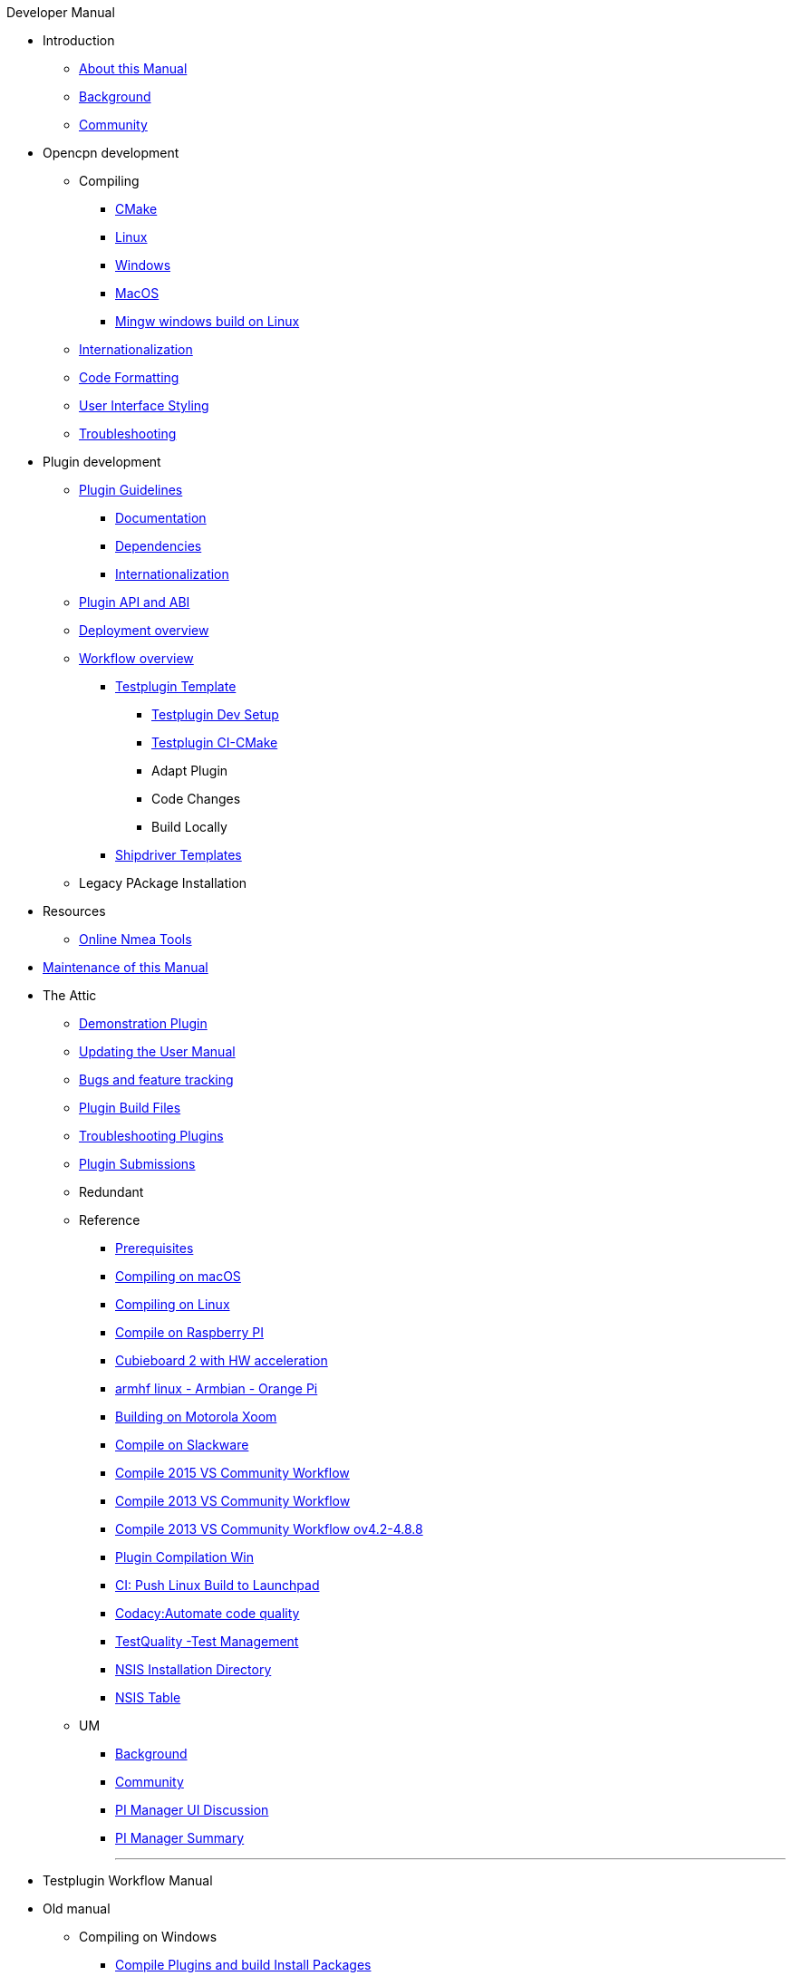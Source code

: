 .Developer Manual
* Introduction
** xref:AboutThisManual.adoc[About this Manual]
** xref:devel_manual.adoc[Background]
** xref:Community.adoc[Community]
* Opencpn development
** Compiling
*** xref:cmake.adoc[CMake]
*** xref:compiling_linux.adoc[Linux]
*** xref:compiling_windows.adoc[Windows]
*** xref:compile_mac_osx.adoc[MacOS]
*** xref:cross_compiling_for_windows_under_linux.adoc[Mingw windows build on Linux]
** xref:languages.adoc[Internationalization]
** xref:code_formatting.adoc[Code Formatting]
** xref:user_interface_styling.adoc[User Interface Styling]
** xref:troubleshooting.adoc[Troubleshooting]
* Plugin development
** xref:plugin_guidelines.adoc[Plugin Guidelines]
*** xref:plugin_documentation.adoc[Documentation]
*** xref:pi_dependencies.adoc[Dependencies]
*** xref:plugin-i18n.adoc[Internationalization]
** xref:plugin_api_versions.adoc[Plugin API and ABI]
** xref:pm-overview-deployment.adoc[Deployment overview]
** xref:pm-overview-workflow.adoc[Workflow overview]
*** xref:pm-tp-overview.adoc[Testplugin Template]
**** xref:pm-tp-dev-setup.adoc[Testplugin Dev Setup]
**** xref:pm-tp-ci-cmake.adoc[Testplugin CI-CMake ]
**** Adapt Plugin
**** Code Changes
**** Build Locally
*** xref:AlternativeWorkflow:ROOT:index.adoc[Shipdriver Templates]
** Legacy PAckage Installation
* Resources
** xref:online_tools.adoc[Online Nmea Tools]
* xref:manual-maint.adoc[Maintenance of this Manual]
* The Attic
** xref:demo_plugin.adoc[Demonstration Plugin]
** xref:updating_the_user_manual.adoc[Updating the User Manual]
** xref:bug_and_feature_tracking.adoc[Bugs and feature tracking]
** xref:plugin_build_files.adoc[Plugin Build Files]
** xref:troubleshooting_plugins.adoc[Troubleshooting Plugins]
** xref:plugin_submissions.adoc[Plugin Submissions]
** Redundant
** Reference
*** xref:prerequisites.adoc[Prerequisites]
*** xref:compiling_mac_osx.adoc[Compiling on macOS]
*** xref:compile_linux_old.adoc[Compiling on Linux]
*** xref:rpi2.adoc[Compile on Raspberry PI]
*** xref:building_and_installing_on_cubieboard_2_with_hw_acceleration.adoc[Cubieboard 2 with HW acceleration]
*** xref:building-on-armhf-linux-armbian-orange-pi.adoc[armhf linux - Armbian - Orange Pi]
*** xref:building_on_motorola_xoom.adoc[Building on Motorola Xoom]
*** xref:compiling_on_slackware.adoc[Compile on Slackware]
*** xref:vs2015_workflow.adoc[Compile 2015 VS Community Workflow]
*** xref:compile_windows_2013_vs_community.adoc[Compile 2013 VS Community Workflow]
*** xref:compile_windows_2013_vs_community_ov4.2-4.8.8.adoc[Compile 2013 VS Community Workflow ov4.2-4.8.8]
*** xref:standalone_plugin_compilation.adoc[Plugin Compilation Win]
*** xref:ci-push-linux-build-to-launchpad.adoc[CI: Push Linux Build to Launchpad]
*** xref:codacy.adoc[Codacy:Automate code quality]
*** xref:testquality.adoc[TestQuality -Test Management]
*** xref:nsis_installation_directory.adoc[NSIS Installation Directory]
*** xref:nsis_table.adoc[NSIS Table]
** UM
*** xref:developer_manual.adoc[Background]
*** xref:community_old.adoc[Community]
*** xref:pi_installer-ui.adoc[PI Manager UI Discussion]
*** xref:pi_installer_summary.adoc[PI Manager Summary]
+++
<p/> <hr/> <p/> 
+++
* Testplugin Workflow Manual
* Old manual
** Compiling on Windows
*** xref:compiling_external_plugins_and_building_install_packages.adoc[Compile Plugins and build Install Packages]
*** xref:compiling_plugins_to_debug.adoc[Compile Plugins for Debugging]
*** xref:compiling_windows_mingw.adoc[Compile with MinGW]
** Internationalization
** xref:messaging.adoc[Messaging]
** Developer Plugins
** Plugin API
*** xref:ocpn_draw_odapi.adoc[OCPN Draw ODAPI]
** xref:beta_plugins.adoc[Beta Plugins]
** Learning
*** xref:coding_solutions.adoc[Coding Solutions]
*** xref:fork_build_windows.adoc[Fork and Build (Windows)]
*** xref:oplaydo1.adoc[oplaydo1 (Windows)]
*** xref:fork_and_build_linux.adoc[Fork and Build (Linux)]
*** xref:oplaydo1_linux.adoc[oplaydo1 (Linux)]
** xref:pi_installer_dev_procedure.adoc[PI Manager Dev Procedure]
** xref:ci-push-build-to-git.adoc[CI: Push build to Git Release]
** xref:ci_travis_encryption_windows.adoc[CI: Travis Encryption for Windows Dev]
** xref:advanceddebugtips.adoc[CI Advanced Debug Tips]
** Plugin Installer Manual
** xref:plugin-installer:ROOT:Home.adoc[Home-Plugin-Installer]
